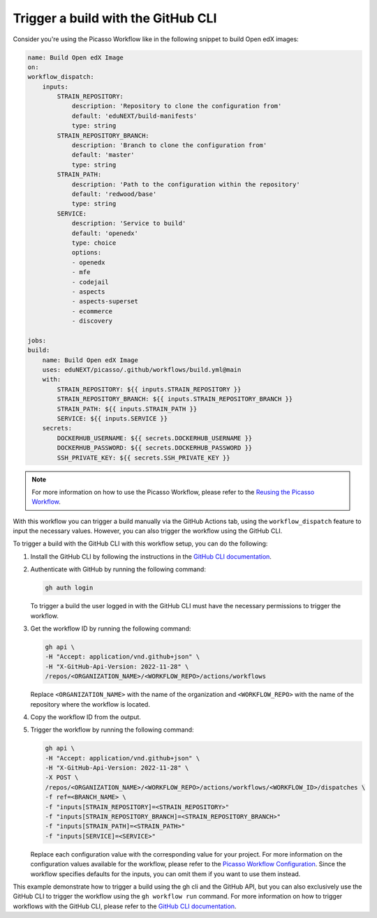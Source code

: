 Trigger a build with the GitHub CLI
####################################

Consider you're using the Picasso Workflow like in the following snippet to build Open edX images:

.. code-block:: yaml

    name: Build Open edX Image
    on:
    workflow_dispatch:
        inputs:
            STRAIN_REPOSITORY:
                description: 'Repository to clone the configuration from'
                default: 'eduNEXT/build-manifests'
                type: string
            STRAIN_REPOSITORY_BRANCH:
                description: 'Branch to clone the configuration from'
                default: 'master'
                type: string
            STRAIN_PATH:
                description: 'Path to the configuration within the repository'
                default: 'redwood/base'
                type: string
            SERVICE:
                description: 'Service to build'
                default: 'openedx'
                type: choice
                options:
                - openedx
                - mfe
                - codejail
                - aspects
                - aspects-superset
                - ecommerce
                - discovery

    jobs:
    build:
        name: Build Open edX Image
        uses: eduNEXT/picasso/.github/workflows/build.yml@main
        with:
            STRAIN_REPOSITORY: ${{ inputs.STRAIN_REPOSITORY }}
            STRAIN_REPOSITORY_BRANCH: ${{ inputs.STRAIN_REPOSITORY_BRANCH }}
            STRAIN_PATH: ${{ inputs.STRAIN_PATH }}
            SERVICE: ${{ inputs.SERVICE }}
        secrets:
            DOCKERHUB_USERNAME: ${{ secrets.DOCKERHUB_USERNAME }}
            DOCKERHUB_PASSWORD: ${{ secrets.DOCKERHUB_PASSWORD }}
            SSH_PRIVATE_KEY: ${{ secrets.SSH_PRIVATE_KEY }}

.. note::
    For more information on how to use the Picasso Workflow, please refer to the `Reusing the Picasso Workflow <reuse_workflow.rst>`_.

With this workflow you can trigger a build manually via the GitHub Actions tab, using the ``workflow_dispatch`` feature to input the necessary values. However, you can also trigger the workflow using the GitHub CLI.

To trigger a build with the GitHub CLI with this workflow setup, you can do the following:

1. Install the GitHub CLI by following the instructions in the `GitHub CLI documentation`_.
2. Authenticate with GitHub by running the following command:

   .. code-block:: bash

      gh auth login

   To trigger a build the user logged in with the GitHub CLI must have the necessary permissions to trigger the workflow.

3. Get the workflow ID by running the following command:

   .. code-block:: bash

      gh api \
      -H "Accept: application/vnd.github+json" \
      -H "X-GitHub-Api-Version: 2022-11-28" \
      /repos/<ORGANIZATION_NAME>/<WORKFLOW_REPO>/actions/workflows


   Replace ``<ORGANIZATION_NAME>`` with the name of the organization and ``<WORKFLOW_REPO>`` with the name of the repository where the workflow is located.
4. Copy the workflow ID from the output.
5. Trigger the workflow by running the following command:

   .. code-block:: bash

      gh api \
      -H "Accept: application/vnd.github+json" \
      -H "X-GitHub-Api-Version: 2022-11-28" \
      -X POST \
      /repos/<ORGANIZATION_NAME>/<WORKFLOW_REPO>/actions/workflows/<WORKFLOW_ID>/dispatches \
      -f ref=<BRANCH_NAME> \
      -f "inputs[STRAIN_REPOSITORY]=<STRAIN_REPOSITORY>"
      -f "inputs[STRAIN_REPOSITORY_BRANCH]=<STRAIN_REPOSITORY_BRANCH>"
      -f "inputs[STRAIN_PATH]=<STRAIN_PATH>"
      -f "inputs[SERVICE]=<SERVICE>"

   Replace each configuration value with the corresponding value for your project. For more information on the configuration values available for the workflow, please refer to the `Picasso Workflow Configuration <configurations.rst>`_. Since the workflow specifies defaults for the inputs, you can omit them if you want to use them instead.

This example demonstrate how to trigger a build using the gh cli and the GitHub API, but you can also exclusively use the GitHub CLI to trigger the workflow using the ``gh workflow run`` command. For more information on how to trigger workflows with the GitHub CLI, please refer to the `GitHub CLI documentation`_.

.. _GitHub CLI documentation: https://cli.github.com/manual/
.. _GitHub Actions permissions: https://docs.github.com/en/actions/learn-github-actions/security-hardening-for-github-actions

